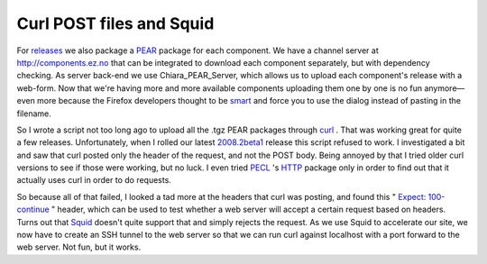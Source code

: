 Curl POST files and Squid
=========================

.. articleMetaData::
   :Where: Skien, Norway
   :Date: 20081202 1433 CET
   :Tags: blog, php, work

For `releases`_ we also package a `PEAR`_ package for each component.
We have a channel server at http://components.ez.no that can be
integrated to download each component separately, but with dependency
checking. As server back-end we use Chiara_PEAR_Server, which allows us
to upload each component's release with a web-form. Now that we're
having more and more available components uploading them one by one is
no fun anymore—even more because the Firefox developers thought to be `smart`_ and force you to use the dialog instead of pasting in the filename.

So I wrote a script not too long ago to upload all the .tgz PEAR
packages through `curl`_ . That was
working great for quite a few releases. Unfortunately, when I rolled our
latest `2008.2beta1`_ release this script refused to work. I investigated a bit and saw that
curl posted only the header of the request, and not the POST body. Being
annoyed by that I tried older curl versions to see if those were
working, but no luck. I even tried `PECL`_ 's `HTTP`_ package only in
order to find out that it actually uses curl in order to do requests.

So because all of that failed, I looked a tad more at the headers that
curl was posting, and found this " `Expect: 100-continue`_ " header, which can be used to test whether a web
server will accept a certain request based on headers. Turns out that `Squid`_ doesn't quite
support that and simply rejects the request. As we use Squid to
accelerate our site, we now have to create an SSH tunnel to the web
server so that we can run curl against localhost with a port forward to
the web server. Not fun, but it works.


.. _`releases`: http://ezcomponents.org
.. _`PEAR`: http://pear.php.net
.. _`smart`: http://codangaems.blogspot.com/2008/06/firefox-3s-file-upload-box.html
.. _`curl`: http://curl.haxx.se
.. _`2008.2beta1`: http://ezcomponents.org/resources/news/news-2008-12-01
.. _`PECL`: http://pecl.php.net
.. _`HTTP`: http://pecl.php.net/package/pecl_http
.. _`Expect: 100-continue`: http://www.apps.ietf.org/rfc/rfc2616.html#sec-8.2.3
.. _`Squid`: http://www.squid-cache.org/

